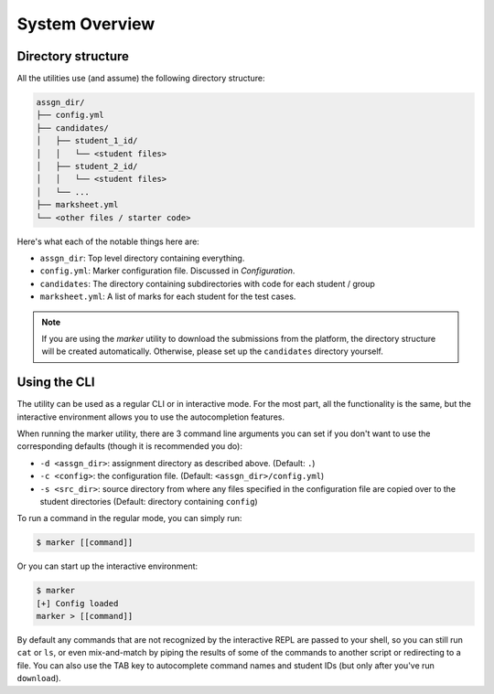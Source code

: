 System Overview
===============

Directory structure
-------------------

All the utilities use (and assume) the following directory structure:

.. code-block:: text

   assgn_dir/
   ├── config.yml
   ├── candidates/
   │   ├── student_1_id/
   │   │   └── <student files>
   │   ├── student_2_id/
   │   │   └── <student files>
   │   └── ...
   ├── marksheet.yml 
   └── <other files / starter code>

Here's what each of the notable things here are:

- ``assgn_dir``: Top level directory containing everything.
- ``config.yml``: Marker configuration file. Discussed in `Configuration`.
- ``candidates``: The directory containing subdirectories with code for each student / group
- ``marksheet.yml``: A list of marks for each student for the test cases.

.. admonition:: Note

   If you are using the *marker* utility to download the submissions from the
   platform, the directory structure will be created automatically. Otherwise,
   please set up the ``candidates`` directory yourself.

Using the CLI
-------------

The utility can be used as a regular CLI or in interactive mode. For the most
part, all the functionality is the same, but the interactive environment allows
you to use the autocompletion features.

When running the marker utility, there are 3 command line arguments you can set 
if you don't want to use the corresponding defaults (though it is recommended 
you do):

- ``-d <assgn_dir>``: assignment directory as described above. (Default: ``.``)
- ``-c <config>``: the configuration file. (Default: ``<assgn_dir>/config.yml``)
- ``-s <src_dir>``: source directory from where any files specified in the configuration file are copied over to the student directories (Default: directory containing ``config``)


To run a command in the regular mode, you can simply run:

.. code-block:: bash

   $ marker [[command]] 

Or you can start up the interactive environment:

.. code-block:: bash

   $ marker
   [+] Config loaded
   marker > [[command]]

By default any commands that are not recognized by the interactive REPL are 
passed to your shell, so you can still run ``cat`` or ``ls``, or even
mix-and-match by piping the results of some of the commands to another script
or redirecting to a file. You can also use the TAB key to autocomplete 
command names and student IDs (but only after you've run ``download``).

